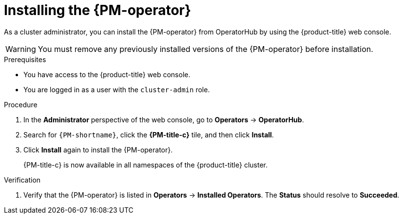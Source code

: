 // Module included in the following assemblies:

// * power_monitoring/installing-power-monitoring.adoc

:_mod-docs-content-type: PROCEDURE
[id="power-monitoring-installing-pmo_{context}"]
= Installing the {PM-operator}

As a cluster administrator, you can install the {PM-operator} from OperatorHub by using the {product-title} web console.

[WARNING]
====
You must remove any previously installed versions of the {PM-operator} before installation.
====

.Prerequisites
* You have access to the {product-title} web console.
* You are logged in as a user with the `cluster-admin` role.

.Procedure

. In the *Administrator* perspective of the web console, go to *Operators* -> *OperatorHub*.

. Search for `{PM-shortname}`, click the *{PM-title-c}* tile, and then click *Install*.
//. On the *Install Operator* page:
//.. Select an *Update channel*.
//.. Select a {PM-shortname} *Version* to install.
// This can be included once the user has options there to choose. Not needed for now.

. Click *Install* again to install the {PM-operator}.
+
{PM-title-c} is now available in all namespaces of the {product-title} cluster.

.Verification

. Verify that the {PM-operator} is listed in *Operators* -> *Installed Operators*. The *Status* should resolve to *Succeeded*.